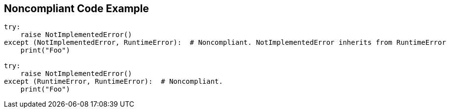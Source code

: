 == Noncompliant Code Example

[source,text]
----
try:
    raise NotImplementedError()
except (NotImplementedError, RuntimeError):  # Noncompliant. NotImplementedError inherits from RuntimeError
    print("Foo")

try:
    raise NotImplementedError()
except (RuntimeError, RuntimeError):  # Noncompliant.
    print("Foo")
----
